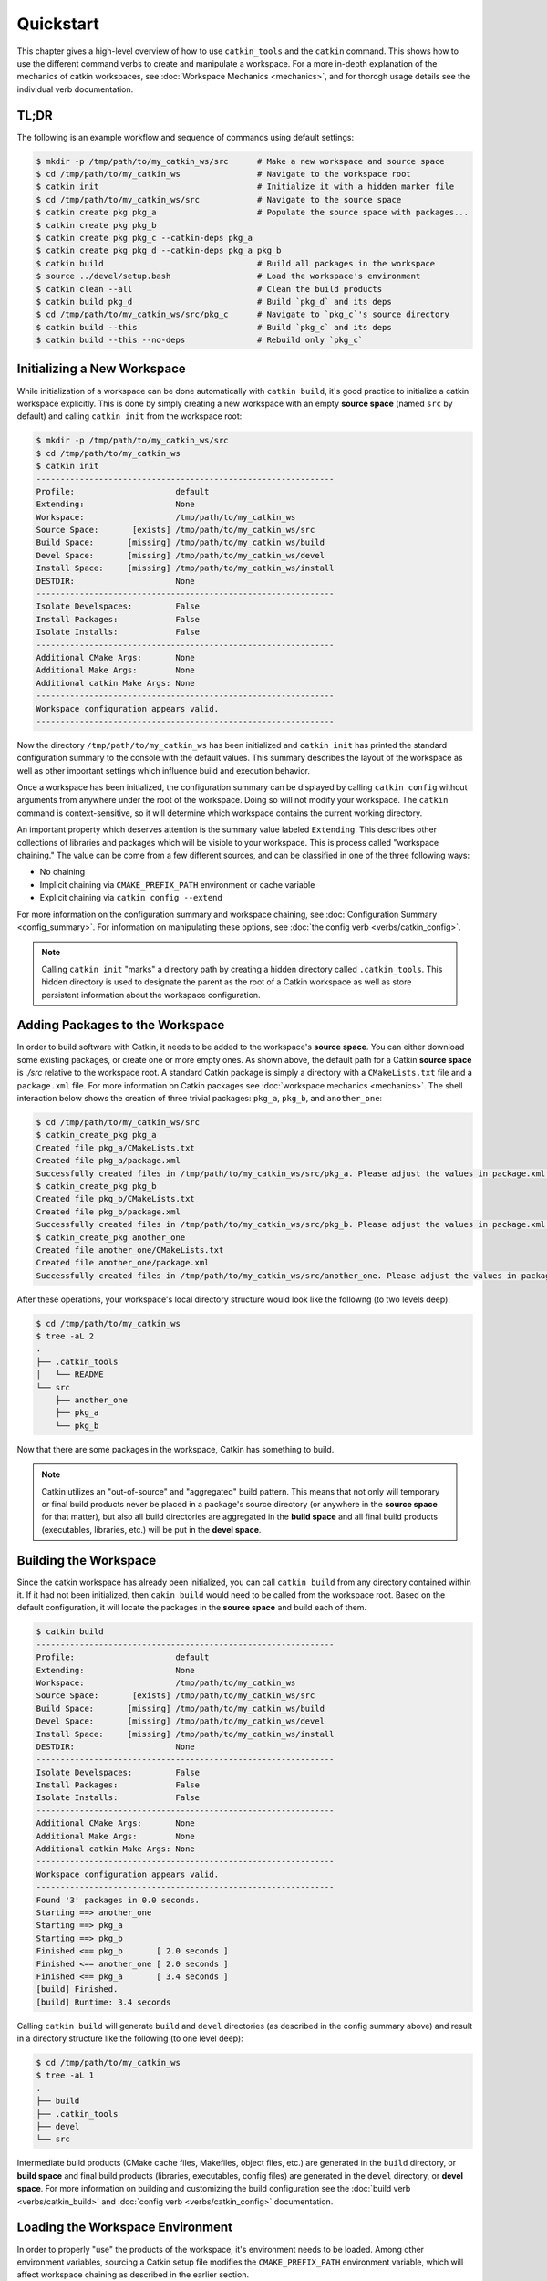Quickstart
==========

This chapter gives a high-level overview of how to use ``catkin_tools`` and the
``catkin`` command. This shows how to use the different command verbs to create
and manipulate a workspace. For a more in-depth explanation of the mechanics of
catkin workspaces, see :doc:`Workspace Mechanics <mechanics>`, and for thorogh
usage details see the individual verb documentation.

TL;DR
^^^^^

The following is an example workflow and sequence of commands using default
settings:

.. code-block:: bash

    $ mkdir -p /tmp/path/to/my_catkin_ws/src      # Make a new workspace and source space
    $ cd /tmp/path/to/my_catkin_ws                # Navigate to the workspace root
    $ catkin init                                 # Initialize it with a hidden marker file
    $ cd /tmp/path/to/my_catkin_ws/src            # Navigate to the source space
    $ catkin create pkg pkg_a                     # Populate the source space with packages...
    $ catkin create pkg pkg_b
    $ catkin create pkg pkg_c --catkin-deps pkg_a
    $ catkin create pkg pkg_d --catkin-deps pkg_a pkg_b
    $ catkin build                                # Build all packages in the workspace
    $ source ../devel/setup.bash                  # Load the workspace's environment
    $ catkin clean --all                          # Clean the build products
    $ catkin build pkg_d                          # Build `pkg_d` and its deps
    $ cd /tmp/path/to/my_catkin_ws/src/pkg_c      # Navigate to `pkg_c`'s source directory
    $ catkin build --this                         # Build `pkg_c` and its deps
    $ catkin build --this --no-deps               # Rebuild only `pkg_c`

Initializing a New Workspace
^^^^^^^^^^^^^^^^^^^^^^^^^^^^

While initialization of a workspace can be done automatically with ``catkin
build``, it's good practice to initialize a catkin workspace explicitly.
This is done by simply creating a new workspace with an empty **source space**
(named ``src`` by default) and calling ``catkin init`` from the workspace root:

.. code-block:: bash

    $ mkdir -p /tmp/path/to/my_catkin_ws/src
    $ cd /tmp/path/to/my_catkin_ws
    $ catkin init
    --------------------------------------------------------------
    Profile:                     default
    Extending:                   None
    Workspace:                   /tmp/path/to/my_catkin_ws
    Source Space:       [exists] /tmp/path/to/my_catkin_ws/src
    Build Space:       [missing] /tmp/path/to/my_catkin_ws/build
    Devel Space:       [missing] /tmp/path/to/my_catkin_ws/devel
    Install Space:     [missing] /tmp/path/to/my_catkin_ws/install
    DESTDIR:                     None
    --------------------------------------------------------------
    Isolate Develspaces:         False
    Install Packages:            False
    Isolate Installs:            False
    --------------------------------------------------------------
    Additional CMake Args:       None
    Additional Make Args:        None
    Additional catkin Make Args: None
    --------------------------------------------------------------
    Workspace configuration appears valid.
    --------------------------------------------------------------

Now the directory ``/tmp/path/to/my_catkin_ws`` has been initialized and ``catkin
init`` has printed the standard configuration summary to the console with the
default values.  This summary describes the layout of the workspace as well as
other important settings which influence build and execution behavior.

Once a workspace has been initialized, the configuration summary can be
displayed by calling ``catkin config`` without arguments from anywhere under
the root of the workspace. Doing so will not modify your workspace. The
``catkin`` command is context-sensitive, so it will determine which workspace
contains the current working directory.

An important property which deserves attention is the summary value labeled
``Extending``. This describes other collections of libraries and packages which
will be visible to your workspace. This is process called "workspace chaining."
The value can be come from a few different sources, and can be classified in
one of the three following ways:

- No chaining
- Implicit chaining via ``CMAKE_PREFIX_PATH`` environment or cache variable
- Explicit chaining via ``catkin config --extend``

For more information on the configuration summary and workspace chaining, see
:doc:`Configuration Summary <config_summary>`. For information on manipulating
these options, see :doc:`the config verb <verbs/catkin_config>`.

.. note::

    Calling ``catkin init`` "marks" a directory path by creating a hidden
    directory called ``.catkin_tools``. This hidden directory is used to
    designate the parent as the root of a Catkin workspace as well as store
    persistent information about the workspace configuration.

Adding Packages to the Workspace
^^^^^^^^^^^^^^^^^^^^^^^^^^^^^^^^

In order to build software with Catkin, it needs to be added to the workspace's
**source space**. You can either download some existing packages, or create one
or more empty ones. As shown above, the default path for a Catkin **source
space** is `./src` relative to the workspace root. A standard Catkin package is
simply a directory with a ``CMakeLists.txt`` file and a ``package.xml`` file.
For more information on Catkin packages see :doc:`workspace mechanics
<mechanics>`. The shell interaction below shows the creation of three
trivial packages: ``pkg_a``, ``pkg_b``, and ``another_one``:

.. code-block:: bash

    $ cd /tmp/path/to/my_catkin_ws/src
    $ catkin_create_pkg pkg_a
    Created file pkg_a/CMakeLists.txt
    Created file pkg_a/package.xml
    Successfully created files in /tmp/path/to/my_catkin_ws/src/pkg_a. Please adjust the values in package.xml.
    $ catkin_create_pkg pkg_b
    Created file pkg_b/CMakeLists.txt
    Created file pkg_b/package.xml
    Successfully created files in /tmp/path/to/my_catkin_ws/src/pkg_b. Please adjust the values in package.xml.
    $ catkin_create_pkg another_one
    Created file another_one/CMakeLists.txt
    Created file another_one/package.xml
    Successfully created files in /tmp/path/to/my_catkin_ws/src/another_one. Please adjust the values in package.xml.

After these operations, your workspace's local directory structure would look like
the followng (to two levels deep):

.. code-block:: bash

    $ cd /tmp/path/to/my_catkin_ws
    $ tree -aL 2
    .
    ├── .catkin_tools
    │   └── README
    └── src
        ├── another_one
        ├── pkg_a
        └── pkg_b

Now that there are some packages in the workspace, Catkin has something to build.

.. note::

    Catkin utilizes an "out-of-source" and "aggregated" build pattern. This
    means that not only will temporary or final build products never be placed
    in a package's source directory (or anywhere in the **source space** for
    that matter), but also all build directories are aggregated in the **build
    space** and all final build products (executables, libraries, etc.) will be
    put in the **devel space**.

Building the Workspace
^^^^^^^^^^^^^^^^^^^^^^

Since the catkin workspace has already been initialized, you can call ``catkin
build`` from any directory contained within it. If it had not been initialized,
then ``cakin build`` would need to be called from the workspace root. Based on
the default configuration, it will locate the packages in the **source space**
and build each of them.

.. code-block:: bash

    $ catkin build
    --------------------------------------------------------------
    Profile:                     default
    Extending:                   None
    Workspace:                   /tmp/path/to/my_catkin_ws
    Source Space:       [exists] /tmp/path/to/my_catkin_ws/src
    Build Space:       [missing] /tmp/path/to/my_catkin_ws/build
    Devel Space:       [missing] /tmp/path/to/my_catkin_ws/devel
    Install Space:     [missing] /tmp/path/to/my_catkin_ws/install
    DESTDIR:                     None
    --------------------------------------------------------------
    Isolate Develspaces:         False
    Install Packages:            False
    Isolate Installs:            False
    --------------------------------------------------------------
    Additional CMake Args:       None
    Additional Make Args:        None
    Additional catkin Make Args: None
    --------------------------------------------------------------
    Workspace configuration appears valid.
    --------------------------------------------------------------
    Found '3' packages in 0.0 seconds.
    Starting ==> another_one
    Starting ==> pkg_a
    Starting ==> pkg_b
    Finished <== pkg_b       [ 2.0 seconds ]
    Finished <== another_one [ 2.0 seconds ]
    Finished <== pkg_a       [ 3.4 seconds ]
    [build] Finished.
    [build] Runtime: 3.4 seconds

Calling ``catkin build`` will generate ``build`` and ``devel`` directories (as
described in the config summary above) and result in a directory structure like
the following (to one level deep):

.. code-block:: bash

    $ cd /tmp/path/to/my_catkin_ws
    $ tree -aL 1
    .
    ├── build
    ├── .catkin_tools
    ├── devel
    └── src

Intermediate build products (CMake cache files, Makefiles, object files, etc.)
are generated in the ``build`` directory, or **build space** and final build
products (libraries, executables, config files) are generated in the ``devel``
directory, or **devel space**. For more information on building and customizing
the build configuration see the :doc:`build verb <verbs/catkin_build>` and
:doc:`config verb <verbs/catkin_config>` documentation.

Loading the Workspace Environment
^^^^^^^^^^^^^^^^^^^^^^^^^^^^^^^^^

In order to properly "use" the products of the workspace, it's environment needs
to be loaded. Among other environment variables, sourcing a Catkin setup file
modifies the ``CMAKE_PREFIX_PATH`` environment variable, which will affect
workspace chaining as described in the earlier section.

Setup files are located in one of the **result spaces** generated by your
workspace. Both the **devel space** or the **install space** are valid **result
spaces**. In the default build configuration, only the **devel space** is
generated. You can load the environment for your respective shell like so:

.. code-block:: bash

    $ source /tmp/path/to/my_catkin_ws/devel/setup.bash

At this point you should be able to use products built by any of the packages
in your workspace.

.. note::

    Any time the member packages change in your workspace, you will need to
    re-run the source command.

Loading the environment from a Catkin workspace can set **arbitrarily many**
environment variables, depending on which "environment hooks" the member
packages define. As such, it's important to know which workspace environment is
loaded in a given shell.

It's not unreasonable to automatically source a given setup file in each shell
for convenience, but if you do so, it's good practice to pay attention to the
``Extending`` value in the Catkin config summary. Any Catkin setup file will
modify the ``CMAKE_PREFIX_PATH`` environment variable, and the config summary
should catch common inconsistencies in the environment.

Cleaning Workspace Products
^^^^^^^^^^^^^^^^^^^^^^^^^^^

Instead of using dangerous commands like ``rm -rf build devel`` in your
workspace when cleaning build products, you can use the ``catkin clean --all``
command. Just like the other verbs, ``catkin clean`` is context-aware, so it
only needs to be called from a directory under the workspace root.

In order to clean the **build space** and **devel space** for the workspace,
you can use any  following command:

.. code-block:: bash

    $ catkin clean --build --devel
    Removing buildspace: /tmp/path/to/my_catkin_ws/build
    Removing develspace: /tmp/path/to/my_catkin_ws/devel

For more information on less agressive cleaning options see the :doc:`clean
verb <verbs/catkin_clean>` documentation.

